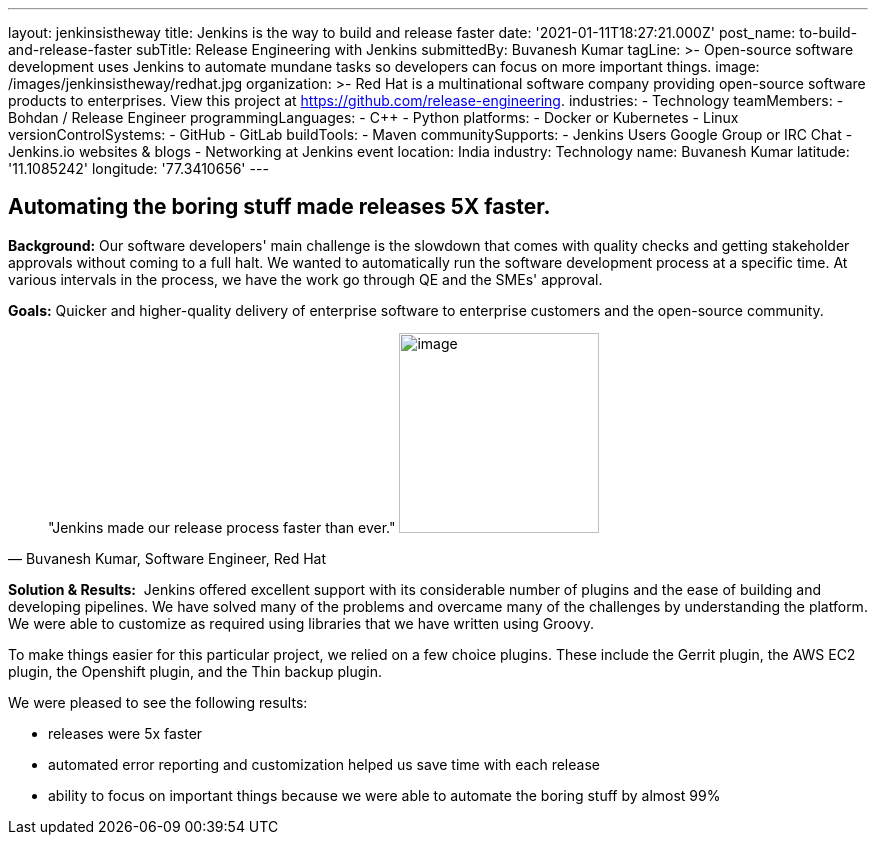 ---
layout: jenkinsistheway
title: Jenkins is the way to build and release faster
date: '2021-01-11T18:27:21.000Z'
post_name: to-build-and-release-faster
subTitle: Release Engineering with Jenkins
submittedBy: Buvanesh Kumar
tagLine: >-
  Open-source software development uses Jenkins to automate mundane tasks so
  developers can focus on more important things.
image: /images/jenkinsistheway/redhat.jpg
organization: >-
  Red Hat is a multinational software company providing open-source software
  products to enterprises. View this project at
  https://github.com/release-engineering.
industries:
  - Technology
teamMembers:
  - Bohdan / Release Engineer
programmingLanguages:
  - C++
  - Python
platforms:
  - Docker or Kubernetes
  - Linux
versionControlSystems:
  - GitHub
  - GitLab
buildTools:
  - Maven
communitySupports:
  - Jenkins Users Google Group or IRC Chat
  - Jenkins.io websites & blogs
  - Networking at Jenkins event
location: India
industry: Technology
name: Buvanesh Kumar
latitude: '11.1085242'
longitude: '77.3410656'
---




== Automating the boring stuff made releases 5X faster.

*Background:* Our software developers' main challenge is the slowdown that comes with quality checks and getting stakeholder approvals without coming to a full halt. We wanted to automatically run the software development process at a specific time. At various intervals in the process, we have the work go through QE and the SMEs' approval. 

*Goals:* Quicker and higher-quality delivery of enterprise software to enterprise customers and the open-source community.





[.testimonal]
[quote, "Buvanesh Kumar, Software Engineer, Red Hat"]
"Jenkins made our release process faster than ever."
image:/images/jenkinsistheway/Jenkins-logo.png[image,width=200,height=200]


*Solution & Results:*  Jenkins offered excellent support with its considerable number of plugins and the ease of building and developing pipelines. We have solved many of the problems and overcame many of the challenges by understanding the platform. We were able to customize as required using libraries that we have written using Groovy.

To make things easier for this particular project, we relied on a few choice plugins. These include the Gerrit plugin, the AWS EC2 plugin, the Openshift plugin, and the Thin backup plugin. 

We were pleased to see the following results:

* releases were 5x faster 
* automated error reporting and customization helped us save time with each release 
* ability to focus on important things because we were able to automate the boring stuff by almost 99%
